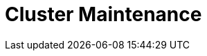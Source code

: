 = Cluster Maintenance
:description: Learn about cluster balancing, rolling upgrades, disk space management, and cluster diagnostics.
:page-layout: index
:page-aliases: cluster-administration:index.adoc
:page-categories: Management

